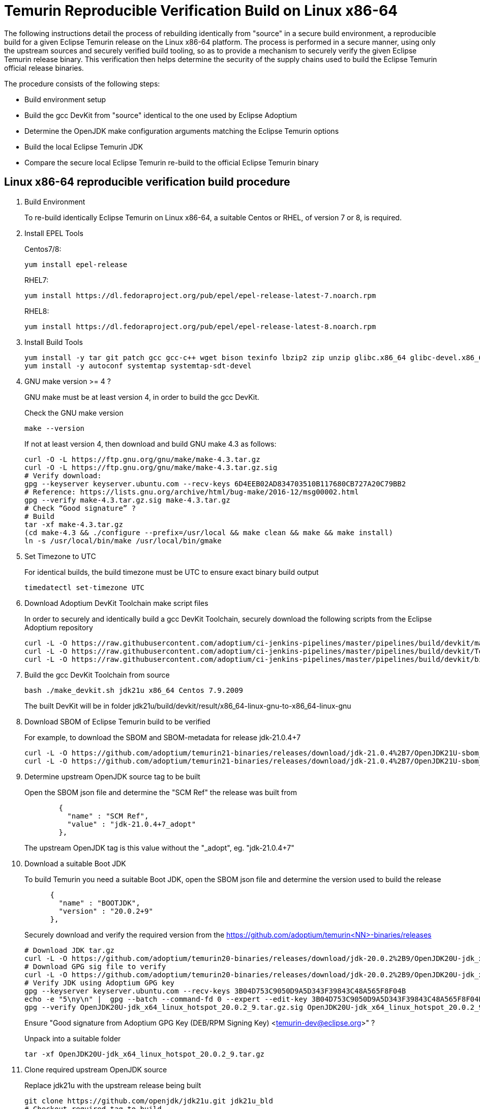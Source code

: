= Temurin Reproducible Verification Build on Linux x86-64
:description: Temurin Reproducible Verification Build on Linux x86-64
:keywords: Reproducible Builds Secure Supply Chain
:orgname: Eclipse Adoptium
:lang: en
:page-authors: andrew-m-leonard

The following instructions detail the process of rebuilding identically from "source" in a secure build environment, a reproducible build for a given Eclipse Temurin release on the Linux x86-64 platform. The process is performed in a secure manner, using only the upstream sources and securely verified build tooling, so as to provide a mechanism to securely verify the given Eclipse Temurin release binary. This verification then helps determine the security of the supply chains used to build the Eclipse Temurin official release binaries.

The procedure consists of the following steps:

- Build environment setup
- Build the gcc DevKit from "source" identical to the one used by Eclipse Adoptium
- Determine the OpenJDK make configuration arguments matching the Eclipse Temurin options
- Build the local Eclipse Temurin JDK
- Compare the secure local Eclipse Temurin re-build to the official Eclipse Temurin binary

== Linux x86-64 reproducible verification build procedure

. Build Environment
+
To re-build identically Eclipse Temurin on Linux x86-64, a suitable Centos or RHEL, of version 7 or 8, is required.

. Install EPEL Tools
+
Centos7/8:
+
[source,]
----
yum install epel-release
----
+
RHEL7:
+
[source,]
----
yum install https://dl.fedoraproject.org/pub/epel/epel-release-latest-7.noarch.rpm
----
+
RHEL8:
+
[source,]
----
yum install https://dl.fedoraproject.org/pub/epel/epel-release-latest-8.noarch.rpm
----

. Install Build Tools
+
[source,]
----
yum install -y tar git patch gcc gcc-c++ wget bison texinfo lbzip2 zip unzip glibc.x86_64 glibc-devel.x86_64 glibc.i686 glibc-devel.i686 libgcc.i686
yum install -y autoconf systemtap systemtap-sdt-devel
----

. GNU make version >= 4 ?
+
GNU make must be at least version 4, in order to build the gcc DevKit.
+
Check the GNU make version
+
[source,]
----
make --version
----
+
If not at least version 4, then download and build GNU make 4.3 as follows:
+
[source,]
----
curl -O -L https://ftp.gnu.org/gnu/make/make-4.3.tar.gz
curl -O -L https://ftp.gnu.org/gnu/make/make-4.3.tar.gz.sig
# Verify download:
gpg --keyserver keyserver.ubuntu.com --recv-keys 6D4EEB02AD834703510B117680CB727A20C79BB2
# Reference: https://lists.gnu.org/archive/html/bug-make/2016-12/msg00002.html
gpg --verify make-4.3.tar.gz.sig make-4.3.tar.gz
# Check “Good signature” ?
# Build
tar -xf make-4.3.tar.gz
(cd make-4.3 && ./configure --prefix=/usr/local && make clean && make && make install)
ln -s /usr/local/bin/make /usr/local/bin/gmake
----

. Set Timezone to UTC
+
For identical builds, the build timezone must be UTC to ensure exact binary build output
+
[source,]
----
timedatectl set-timezone UTC
----

. Download Adoptium DevKit Toolchain make script files
+
In order to securely and identically build a gcc DevKit Toolchain, securely download the following scripts from the Eclipse Adoptium repository
+
[source,]
----
curl -L -O https://raw.githubusercontent.com/adoptium/ci-jenkins-pipelines/master/pipelines/build/devkit/make_devkit.sh
curl -L -O https://raw.githubusercontent.com/adoptium/ci-jenkins-pipelines/master/pipelines/build/devkit/Tools.gmk.patch
curl -L -O https://raw.githubusercontent.com/adoptium/ci-jenkins-pipelines/master/pipelines/build/devkit/binutils-2.39.patch
----

. Build the gcc DevKit Toolchain from source
+
[source,]
----
bash ./make_devkit.sh jdk21u x86_64 Centos 7.9.2009
----
+
The built DevKit will be in folder jdk21u/build/devkit/result/x86_64-linux-gnu-to-x86_64-linux-gnu

. Download SBOM of Eclipse Temurin build to be verified
+
For example, to download the SBOM and SBOM-metadata for release jdk-21.0.4+7
+
[source,]
----
curl -L -O https://github.com/adoptium/temurin21-binaries/releases/download/jdk-21.0.4%2B7/OpenJDK21U-sbom_x64_linux_hotspot_21.0.4_7.json
curl -L -O https://github.com/adoptium/temurin21-binaries/releases/download/jdk-21.0.4%2B7/OpenJDK21U-sbom_x64_linux_hotspot_21.0.4_7-metadata.json
----

. Determine upstream OpenJDK source tag to be built
+
Open the SBOM json file and determine the "SCM Ref" the release was built from
+
[source,]
----
        {
          "name" : "SCM Ref",
          "value" : "jdk-21.0.4+7_adopt"
        },
----
+
The upstream OpenJDK tag is this value without the "_adopt", eg. "jdk-21.0.4+7"

. Download a suitable Boot JDK
+
To build Temurin you need a suitable Boot JDK, open the SBOM json file and determine the version used to build the release
+
[source,]
----
      {
        "name" : "BOOTJDK",
        "version" : "20.0.2+9"
      },
----
+
Securely download and verify the required version from the https://github.com/adoptium/temurin<NN>-binaries/releases
+
[source,]
----
# Download JDK tar.gz
curl -L -O https://github.com/adoptium/temurin20-binaries/releases/download/jdk-20.0.2%2B9/OpenJDK20U-jdk_x64_linux_hotspot_20.0.2_9.tar.gz
# Download GPG sig file to verify
curl -L -O https://github.com/adoptium/temurin20-binaries/releases/download/jdk-20.0.2%2B9/OpenJDK20U-jdk_x64_linux_hotspot_20.0.2_9.tar.gz.sig
# Verify JDK using Adoptium GPG key
gpg --keyserver keyserver.ubuntu.com --recv-keys 3B04D753C9050D9A5D343F39843C48A565F8F04B
echo -e "5\ny\n" |  gpg --batch --command-fd 0 --expert --edit-key 3B04D753C9050D9A5D343F39843C48A565F8F04B trust;
gpg --verify OpenJDK20U-jdk_x64_linux_hotspot_20.0.2_9.tar.gz.sig OpenJDK20U-jdk_x64_linux_hotspot_20.0.2_9.tar.gz
----
+
Ensure "Good signature from Adoptium GPG Key (DEB/RPM Signing Key) <temurin-dev@eclipse.org>" ?
+
Unpack into a suitable folder
+
[source,]
----
tar -xf OpenJDK20U-jdk_x64_linux_hotspot_20.0.2_9.tar.gz
----

. Clone required upstream OpenJDK source
+
Replace jdk21u with the upstream release being built
+
[source,]
----
git clone https://github.com/openjdk/jdk21u.git jdk21u_bld
# Checkout required tag to build
(cd jdk21u_bld && git checkout <OpenJDK tag to build>)
----

. Create a local build directory
+
[source,]
----
mkdir openjdk_build
----

. Configure build
+
Determine and edit the "configure args" to match your local environment
+
.. Determine the configure arguments for this build
+
Use the following grep to find the required configure arguments from the SBOM-metadata.json
+
[source,]
----
grep "using configure arguments" <SBOM-metadata.json> | sed -n -e "s/^.*using configure arguments '\(.*\)'\..*/\1/p"
----
.. Replace -–with-devkit=<path>, with path to the local built gcc DevKit "<path>/jdk21u/build/devkit/result/x86_64-linux-gnu-to-x86_64-linux-gnu".
.. Remove -–with-cacerts-src=<path>, as Temurin is built with Mozilla CA certs, whereas the local build will use the standard OpenJDK CA certs.
.. Replace -–with-boot-jdk=<path>, with the path to your local un-tared boot jdk from above.
+
Configure from the "openjdk_build" directory
+
[source,]
----
cd openjdk_build
bash ../jdk21u_bld/configure <edited configure args>
----

. Build Temurin
+
[source,]
----
make images
----

. Remove built image output that is not relevant to the reproducible build comparison
+
.. “cacerts” : Temurin builds with it’s own list of Mozilla CA certificates (needs removing from lib/security and java.base/lib/security)
.. “release” : “release” text description file differs due to different build OS environment and Temurin additional metadata
.. “demo” : Temurin does not ship the “demo” example files
.. “debuginfo” : Temurin JDK tarball does not contain debuginfo
+
[source,]
----
rm -f images/jdk/lib/security/cacerts
rm -f images/jdk/release
rm -rf images/jdk/demo
find "images/jdk" -type f -name "*.debuginfo" -delete
(mkdir images/jdk/jmods/java.base_expanded && jmod extract --dir images/jdk/jmods/java.base_expanded images/jdk/jmods/java.base.jmod && rm -f images/jdk/jmods/java.base.jmod)
rm -f images/jdk/jmods/java.base_expanded/lib/security/cacerts
----

. Download offical Eclipse Temurin release for "Verification"
+
Download and unpack the Temurin JDK to be verified from https://github.com/adoptium/temurin<NN>-binaries/releases.
+
[source,]
----
curl -L -O https://github.com/adoptium/temurin21-binaries/releases/download/jdk-21.0.3%2B9/OpenJDK21U-jdk_x64_linux_hotspot_21.0.3_9.tar.gz
tar -xf OpenJDK21U-jdk_x64_linux_hotspot_21.0.3_9.tar.gz
----

. Remove the same non-relevant files
+
[source,]
----
rm -f jdk-21.0.3+9/lib/security/cacerts
rm -f jdk-21.0.3+9/release
rm -f jdk-21.0.3+9/NOTICE
(mkdir jdk-21.0.3+9/jmods/java.base_expanded && jmod extract --dir jdk-21.0.3+9/jmods/java.base_expanded jdk-21.0.3+9/jmods/java.base.jmod && rm -f jdk-21.0.3+9/jmods/java.base.jmod)
rm -f jdk-21.0.3+9/jmods/java.base_expanded/lib/security/cacerts
----

. Verify the local secure re-build is identical to the official Eclipse Temurin binary
+
Compare the two images
+
[source,]
----
diff -r openjdk_build/images/jdk jdk-21.0.3+9
----
+
For a successful verification there should be no differences.


